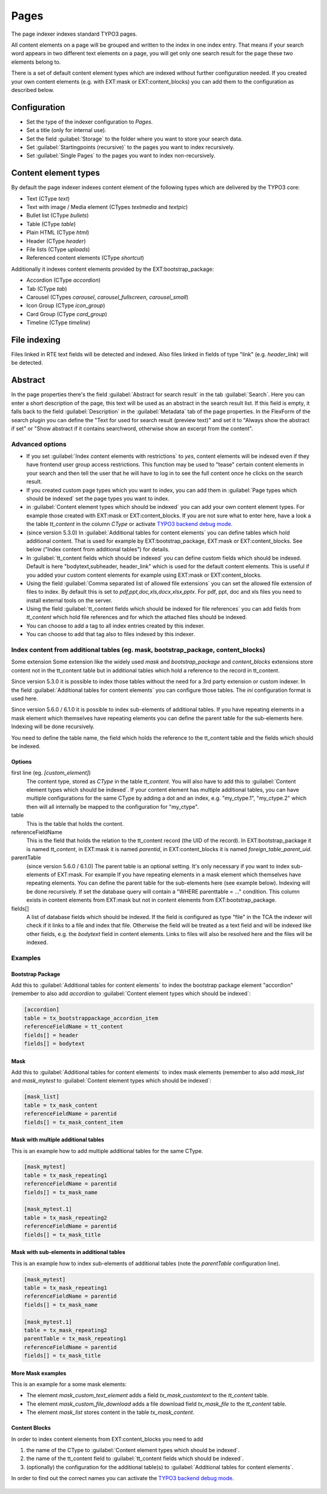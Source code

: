 ﻿.. include:: /Includes.rst.txt

.. _pagesIndexer:

=====
Pages
=====

The page indexer indexes standard TYPO3 pages.

All content elements on a page will be grouped and written to the index in one
index entry. That means if your search word appears in two different text
elements on a page, you will get only one search result for the page these two
elements belong to.

There is a set of default content element types which are indexed without
further configuration needed. If you created your own content elements
(e.g. with EXT:mask or EXT:content_blocks) you can add them to the
configuration as described below.

Configuration
=============

* Set the type of the indexer configuration to `Pages`.
* Set a title (only for internal use).
* Set the field :guilabel:`Storage` to the folder where you want to store your search data.
* Set :guilabel:`Startingpoints (recursive)` to the pages you want to index recursively.
* Set :guilabel:`Single Pages` to the pages you want to index non-recursively.

Content element types
=====================

By default the page indexer indexes content element of the following types
which are delivered by the TYPO3 core:

* Text (CType `text`)
* Text with image / Media element (CTypes `textmedia` and  `textpic`)
* Bullet list (CType `bullets`)
* Table (CType `table`)
* Plain HTML (CType `html`)
* Header (CType `header`)
* File lists (CType `uploads`)
* Referenced content elements (CType `shortcut`)

Additionally it indexes content elements provided by the EXT:bootstrap_package:

* Accordion (CType `accordion`)
* Tab (CType `tab`)
* Carousel (CTypes `carousel`, `carousel_fullscreen`, `carousel_small`)
* Icon Group (CType `icon_group`)
* Card Group (CType `card_group`)
* Timeline (CType `timeline`)

File indexing
=============

Files linked in RTE text fields will be detected and indexed. Also files linked
in fields of type "link" (e.g. `header_link`) will be detected.

Abstract
========

In the page properties there's the field :guilabel:`Abstract for search result`
in the tab :guilabel:`Search`. Here you can enter a short description of the
page, this text will be used as an abstract in the search result list. If this
field is empty, it falls back to the field :guilabel:`Description` in the
:guilabel:`Metadata` tab of the page properties. In the FlexForm of the
search plugin you can define the "Text for used for search result
(preview text)" and set it to "Always show the abstract if set" or
"Show abstract if it contains searchword, otherwise show an excerpt from
the content".

Advanced options
----------------

* If you set :guilabel:`Index content elements with restrictions` to `yes`,
  content elements will be indexed even if they have frontend user group access
  restrictions. This function may be used to "tease" certain content elements in
  your search and then tell the user that he will have to log in to see the full
  content once he clicks on the search result.
* If you created custom page types which you want to index, you can add them in
  :guilabel:`Page types which should be indexed` set the page types you want
  to index.
* in :guilabel:`Content element types which should be indexed` you can add your
  own content element types. For example those created with EXT:mask or
  EXT:content_blocks. If you are not sure what to enter here, have a look a the
  table `tt_content` in the column `CType` or activate
  `TYPO3 backend debug mode <https://docs.typo3.org/permalink/t3coreapi:examples-debug-backend>`_.
* (since version 5.3.0) In :guilabel:`Additional tables for content elements`
  you can define tables which hold additional content. That is used for example
  by EXT:bootstrap_package, EXT:mask or EXT:content_blocks.
  See below ("Index content from additional tables") for details.
* In :guilabel:`tt_content fields which should be indexed` you can define custom
  fields which should be indexed. Default is here "bodytext,subheader,
  header_link" which is used for the default content elements. This is useful
  if you added your custom content elements for example using EXT:mask or
  EXT:content_blocks.
* Using the field :guilabel:`Comma separated list of allowed file extensions`
  you can set the allowed file extension of files to index. By default this is
  set to `pdf,ppt,doc,xls,docx,xlsx,pptx`. For pdf, ppt, doc and xls files you
  need to install external tools on the server.
* Using the field :guilabel:`tt_content fields which should be indexed for file references`
  you can add fields from `tt_content` which hold file references and for which
  the attached files should be indexed.
* You can choose to add a tag to all index entries created by this indexer.
* You can choose to add that tag also to files indexed by this indexer.

Index content from additional tables (eg. mask, bootstrap_package, content_blocks)
----------------------------------------------------------------------------------
Some extension
Some extension like the widely used `mask` and `bootstrap_package` and
`content_blocks` extensions store content not in the tt_content table but in
additional tables which hold a reference to the record in tt_content.

Since version 5.3.0 it is possible to index those tables without the need
for a 3rd party extension or custom indexer. In the field
:guilabel:`Additional tables for content elements` you can configure those
tables. The `ini` configuration format is used here.

Since version 5.6.0 / 6.1.0 it is possible to index sub-elements of additional
tables. If you have repeating elements in a mask element which themselves have
repeating elements you can define the parent table for the sub-elements here.
Indexing will be done recursively.

You need to define the table name, the field which holds the reference to the
tt_content table and the fields which should be indexed.

Options
.......

first line (eg. `[custom_element]`)
    The content type, stored as `CType` in the table `tt_content`. You will
    also have to add this to :guilabel:`Content element types which
    should be indexed`. If your content element has multiple additional tables,
    you can have multiple configurations for the same CType by adding a dot and
    an index, e.g. "my_ctype.1", "my_ctype.2" which then will all internally be
    mapped to the configuration for "my_ctype".

table
    This is the table that holds the content.

referenceFieldName
    This is the field that holds the relation to the tt_content record (the
    UID of the record). In EXT:bootstrap_package it is named `tt_content`,
    in EXT:mask it is named `parentid`, in EXT:content_blocks it is named
    `foreign_table_parent_uid`.

parentTable
    (since version 5.6.0 / 6.1.0)
    The parent table is an optional setting. It's only necessary if you want to index
    sub-elements of EXT:mask. For example If you have repeating elements in a mask
    element which themselves have repeating elements. You can define the parent table
    for the sub-elements here (see example below). Indexing will be done recursively.
    If set the database query will contain a "WHERE parenttable = ..." condition. This
    column exists in content elements from EXT:mask but not in content elements
    from EXT:bootstrap_package.

fields[]
    A list of database fields which should be indexed. If the field is
    configured as type "file" in the TCA the indexer will check if it links
    to a file and index that file. Otherwise the field will be treated as a
    text field and will be indexed like other fields, e.g. the `bodytext` field
    in content elements. Links to files will also be resolved here and the
    files will be indexed.

Examples
--------

Bootstrap Package
.................

Add this to :guilabel:`Additional tables for content elements` to
index the bootstrap package element "accordion" (remember to also add
`accordion` to :guilabel:`Content element types which should be indexed`:

.. code-block:: ini

   [accordion]
   table = tx_bootstrappackage_accordion_item
   referenceFieldName = tt_content
   fields[] = header
   fields[] = bodytext

Mask
....

Add this to :guilabel:`Additional tables for content elements` to
index mask elements (remember to also add
`mask_list` and `mask_mytest` to :guilabel:`Content element types which should be indexed`:

.. code-block:: ini

    [mask_list]
    table = tx_mask_content
    referenceFieldName = parentid
    fields[] = tx_mask_content_item

Mask with multiple additional tables
....................................

This is an example how to add multiple additional tables for the same CType.

.. code-block:: ini

    [mask_mytest]
    table = tx_mask_repeating1
    referenceFieldName = parentid
    fields[] = tx_mask_name

    [mask_mytest.1]
    table = tx_mask_repeating2
    referenceFieldName = parentid
    fields[] = tx_mask_title

Mask with sub-elements in additional tables
...........................................

This is an example how to index sub-elements of additional tables
(note the `parentTable` configuration line).

.. code-block:: ini

    [mask_mytest]
    table = tx_mask_repeating1
    referenceFieldName = parentid
    fields[] = tx_mask_name

    [mask_mytest.1]
    table = tx_mask_repeating2
    parentTable = tx_mask_repeating1
    referenceFieldName = parentid
    fields[] = tx_mask_title

More Mask examples
..................

This is an example for a some mask elements:

* The element `mask_custom_text_element`  adds a field `tx_mask_customtext`
  to the `tt_content` table.
* The element `mask_custom_file_download` adds a file download field
  `tx_mask_file` to the `tt_content` table.
* The element `mask_list` stores content in the table `tx_mask_content`.

.. figure:: /Images/Indexing/custom-elements-01.png
   :alt: Example for indexing a custom elements created with mask 1/2
   :class: with-border

.. figure:: /Images/Indexing/custom-elements-02.png
   :alt: Example for indexing a custom elements created with mask 2/2
   :class: with-border

Content Blocks
..............

In order to index content elements from EXT:content_blocks you need to add

1. the name of the CType to :guilabel:`Content element types which should be indexed`.
2. the name of the tt_content field to :guilabel:`tt_content fields which should be indexed`.
3. (optionally) the configuration for the additional table(s) to :guilabel:`Additional tables for content elements`.

In order to find out the correct names you can activate the
`TYPO3 backend debug mode <https://docs.typo3.org/permalink/t3coreapi:examples-debug-backend>`_.

.. figure:: /Images/Indexing/indexing-content-blocks-01.png
   :alt: Finding the field name for a content element made with content blocks
   :class: with-border

.. figure:: /Images/Indexing/indexing-content-blocks-02.png
   :alt: Configure the page indexer to index content elements from content blocks
   :class: with-border

